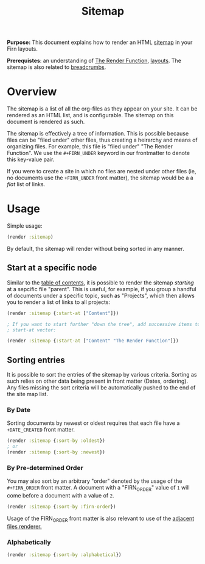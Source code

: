 #+TITLE: Sitemap
#+FIRN_UNDER: Content "The Render Function"
#+FIRN_ORDER: 2

*Purpose:* This document explains how to render an HTML [[https://en.wikipedia.org/wiki/Site_map][sitemap]] in your Firn
layouts.

*Prerequistes*: an understanding of [[file:the-render-function.org][The Render Function]], [[file:layout.org][layouts]]. The sitemap is
also related to [[file:breadcrumbs.org][breadcrumbs]].

* Overview

The sitemap is a list of all the org-files as they appear on your site.  It can be rendered as an HTML list, and is configurable. The sitemap on this document is rendered as such.

The sitemap is effectively a tree of information. This is possible because files can be "filed under" other files, thus creating a heirarchy and means of organizing files. For example, this file is "filed under" "The Render Function". We use the ~#+FIRN_UNDER~ keyword in our frontmatter to denote this key-value pair.

If you were to create a site in which no files are nested under other files (ie, no documents use the ~+FIRN_UNDER~ front matter), the sitemap would be a a /flat/ list of links.

* Usage

Simple usage:

#+BEGIN_SRC clojure
(render :sitemap)
#+END_SRC

By default, the sitemap will render without being sorted in any manner.

** Start at a specific node

Similar to the [[file:table-of-contents.org][table of contents]], it is possible to render the sitemap /starting/
at a sepcific file "parent". This is useful, for example, if you group a handful
of documents under a specific topic, such as "Projects", which then allows you
to render a list of links to all projects:

#+BEGIN_SRC clojure
(render :sitemap {:start-at ["Content"]})

; If you want to start further "down the tree", add successive items to the
; start-at vector:

(render :sitemap {:start-at ["Content" "The Render Function"]})
#+END_SRC

** Sorting entries

It is possible to sort the entries of the sitemap by various criteria. Sorting as such relies on other data being present in front matter (Dates, ordering). Any files missing the sort criteria will be automatically pushed to the end of the site map list.

*** By Date

Sorting documents by newest or oldest requires that each file have a ~+DATE_CREATED~ front matter.

#+BEGIN_SRC clojure
(render :sitemap {:sort-by :oldest})
; or
(render :sitemap {:sort-by :newest})
#+END_SRC

*** By Pre-determined Order
You may also sort by an arbitrary "order" denoted by the usage of the ~#+FIRN_ORDER~ front matter. A document with a "FIRN_ORDER" value of ~1~ will come before a document with a value of ~2~.

#+BEGIN_SRC clojure
(render :sitemap {:sort-by :firn-order})
#+END_SRC

Usage of the FIRN_ORDER front matter is also relevant to use of the [[file:adjacent-files.org][adjacent files renderer.]]

*** Alphabetically

#+BEGIN_SRC clojure
(render :sitemap {:sort-by :alphabetical})
#+END_SRC
